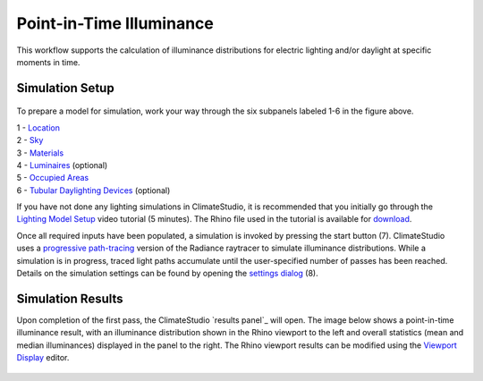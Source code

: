 
Point-in-Time Illuminance
================================================
This workflow supports the calculation of illuminance distributions for electric lighting and/or daylight at specific moments in time.

Simulation Setup
-----------------------
.. figure:: images/workflowPanel_illum.png
   :width: 900px
   :align: center

To prepare a model for simulation, work your way through the six subpanels labeled 1-6 in the figure above.

| 1 - `Location`_
| 2 - `Sky`_
| 3 - `Materials`_
| 4 - `Luminaires`_ (optional)
| 5 - `Occupied Areas`_ 
| 6 - `Tubular Daylighting Devices`_ (optional)

.. _Location: Location.html

.. _Sky: sky.html

.. _Materials: assignMaterials.html

.. _Luminaires: addLuminaires.html

.. _Occupied Areas: addAreas.html

.. _Tubular Daylighting Devices: addTDDs.html


If you have not done any lighting simulations in ClimateStudio, it is recommended that you initially go through the `Lighting Model Setup`_ video tutorial (5 minutes). 
The Rhino file used in the tutorial is available for `download`_.

.. _Lighting Model Setup: https://vimeo.com/392379928 
.. _download: https://climatestudiodocs.com/ExampleFiles/CS_Two_Zone_Office.3dm
 

Once all required inputs have been populated, a simulation is invoked by pressing the start button (7). ClimateStudio uses a `progressive path-tracing`_ version of the Radiance raytracer to simulate illuminance distributions. While a simulation is in progress, traced light paths accumulate until the user-specified number of passes has been reached. Details on the simulation settings can be found by opening the `settings dialog`_ (8).
 
.. _progressive path-tracing: https://www.solemma.com/blog/why-is-climatestudio-so-fast
.. _settings dialog: path-tracingSettings.html

Simulation Results
------------------------
Upon completion of the first pass, the ClimateStudio `results panel`_ will open. The image below shows a point-in-time illuminance result, with an illuminance distribution 
shown in the Rhino viewport to the left and overall statistics (mean and median illuminances) displayed in the panel to the right. The Rhino viewport results can be modified 
using the `Viewport Display`_ editor. 

.. figure:: images/IlluminanceResults.jpg
   :width: 900px
   :align: center

.. _here: results.html
.. _Viewport Display: ViewportDisplay.html


